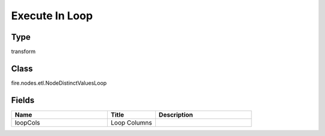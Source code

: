 Execute In Loop
=========== 



Type
--------- 

transform

Class
--------- 

fire.nodes.etl.NodeDistinctValuesLoop

Fields
--------- 

.. list-table::
      :widths: 10 5 10
      :header-rows: 1

      * - Name
        - Title
        - Description
      * - loopCols
        - Loop Columns
        - 




